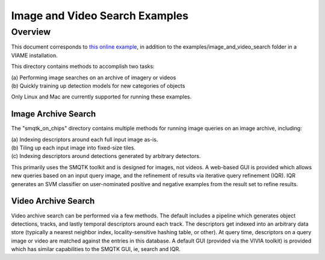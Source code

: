 
===============================
Image and Video Search Examples
===============================

********
Overview
********

This document corresponds to `this online example`_, in addition to the
examples/image_and_video_search folder in a VIAME installation.

.. _this online example: https://github.com/Kitware/VIAME/tree/master/examples/image_and_video_search

This directory contains methods to accomplish two tasks: 

| (a) Performing image searches on an archive of imagery or videos 
| (b) Quickly training up detection models for new categories of objects 

Only Linux and Mac are currently supported for running these examples. 

Image Archive Search
====================

The "smqtk_on_chips" directory contains multiple methods for running image
queries on an image archive, including: 

| (a) Indexing descriptors around each full input image as-is. 
| (b) Tiling up each input image into fixed-size tiles. 
| (c) Indexing descriptors around detections generated by arbitrary detectors. 

This primarily uses the SMQTK toolkit and is designed for images, not videos.
A web-based GUI is provided which allows new queries based on an input query
image, and the refinement of results via iterative query refinement (IQR).
IQR generates an SVM classifier on user-nominated positive and negative
examples from the result set to refine results.


Video Archive Search
====================

Video archive search can be performed via a few methods. The default includes
a pipeline which generates object detections, tracks, and lastly temporal
descriptors around each track. The descriptors get indexed into an arbitrary
data store (typically a nearest neighbor index, locality-sensitive hashing
table, or other). At query time, descriptors on a query image or video are
matched against the entries in this database. A default GUI (provided via
the VIVIA toolkit) is provided which has similar capabilities to the SMQTK
GUI, ie, search and IQR.
